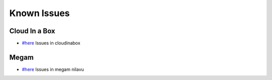 .. _known_issues:

============
Known Issues
============

Cloud In a Box
================================================================================

* `#here <https://github.com/megamsys/cloudinabox/issues>`__ Issues in cloudinabox

Megam
================================================================================

* `#here <https://github.com/megamsys/nilavu/issues>`__ Issues in megam nilavu
